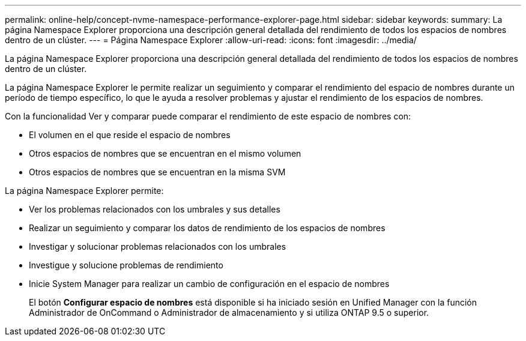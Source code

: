 ---
permalink: online-help/concept-nvme-namespace-performance-explorer-page.html 
sidebar: sidebar 
keywords:  
summary: La página Namespace Explorer proporciona una descripción general detallada del rendimiento de todos los espacios de nombres dentro de un clúster. 
---
= Página Namespace Explorer
:allow-uri-read: 
:icons: font
:imagesdir: ../media/


[role="lead"]
La página Namespace Explorer proporciona una descripción general detallada del rendimiento de todos los espacios de nombres dentro de un clúster.

La página Namespace Explorer le permite realizar un seguimiento y comparar el rendimiento del espacio de nombres durante un período de tiempo específico, lo que le ayuda a resolver problemas y ajustar el rendimiento de los espacios de nombres.

Con la funcionalidad Ver y comparar puede comparar el rendimiento de este espacio de nombres con:

* El volumen en el que reside el espacio de nombres
* Otros espacios de nombres que se encuentran en el mismo volumen
* Otros espacios de nombres que se encuentran en la misma SVM


La página Namespace Explorer permite:

* Ver los problemas relacionados con los umbrales y sus detalles
* Realizar un seguimiento y comparar los datos de rendimiento de los espacios de nombres
* Investigar y solucionar problemas relacionados con los umbrales
* Investigue y solucione problemas de rendimiento
* Inicie System Manager para realizar un cambio de configuración en el espacio de nombres
+
El botón *Configurar espacio de nombres* está disponible si ha iniciado sesión en Unified Manager con la función Administrador de OnCommand o Administrador de almacenamiento y si utiliza ONTAP 9.5 o superior.



